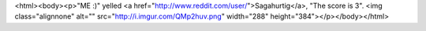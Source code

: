 <html><body><p>"ME :)" yelled <a href="http://www.reddit.com/user/">Sagahurtig</a>, "The score is 3". <img class="alignnone" alt="" src="http://i.imgur.com/QMp2huv.png" width="288" height="384"></p></body></html>